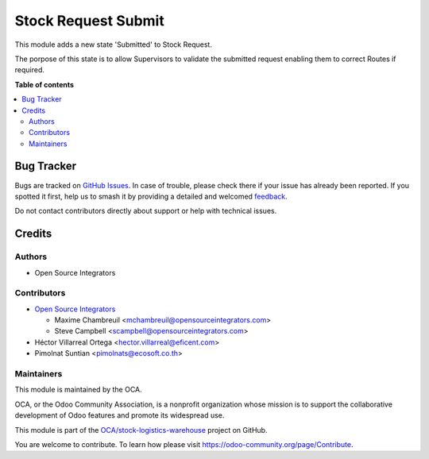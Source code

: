 ====================
Stock Request Submit
====================

.. 
   !!!!!!!!!!!!!!!!!!!!!!!!!!!!!!!!!!!!!!!!!!!!!!!!!!!!
   !! This file is generated by oca-gen-addon-readme !!
   !! changes will be overwritten.                   !!
   !!!!!!!!!!!!!!!!!!!!!!!!!!!!!!!!!!!!!!!!!!!!!!!!!!!!
   !! source digest: sha256:d5c6f296396702a70bd00e25401c6de6429931b2f4268a001a6b924da795c69b
   !!!!!!!!!!!!!!!!!!!!!!!!!!!!!!!!!!!!!!!!!!!!!!!!!!!!

.. |badge1| image:: https://img.shields.io/badge/maturity-Beta-yellow.png
    :target: https://odoo-community.org/page/development-status
    :alt: Beta
.. |badge2| image:: https://img.shields.io/badge/licence-LGPL--3-blue.png
    :target: http://www.gnu.org/licenses/lgpl-3.0-standalone.html
    :alt: License: LGPL-3
.. |badge3| image:: https://img.shields.io/badge/github-OCA%2Fstock--logistics--warehouse-lightgray.png?logo=github
    :target: https://github.com/OCA/stock-logistics-warehouse/tree/13.0/stock_request_submit
    :alt: OCA/stock-logistics-warehouse
.. |badge4| image:: https://img.shields.io/badge/weblate-Translate%20me-F47D42.png
    :target: https://translation.odoo-community.org/projects/stock-logistics-warehouse-13-0/stock-logistics-warehouse-13-0-stock_request_submit
    :alt: Translate me on Weblate
.. |badge5| image:: https://img.shields.io/badge/runboat-Try%20me-875A7B.png
    :target: https://runboat.odoo-community.org/builds?repo=OCA/stock-logistics-warehouse&target_branch=13.0
    :alt: Try me on Runboat

|badge1| |badge2| |badge3| |badge4| |badge5|

This module adds a new state 'Submitted' to Stock Request.

The porpose of this state is to allow Supervisors to validate the submitted
request enabling them to correct Routes if required.

**Table of contents**

.. contents::
   :local:

Bug Tracker
===========

Bugs are tracked on `GitHub Issues <https://github.com/OCA/stock-logistics-warehouse/issues>`_.
In case of trouble, please check there if your issue has already been reported.
If you spotted it first, help us to smash it by providing a detailed and welcomed
`feedback <https://github.com/OCA/stock-logistics-warehouse/issues/new?body=module:%20stock_request_submit%0Aversion:%2013.0%0A%0A**Steps%20to%20reproduce**%0A-%20...%0A%0A**Current%20behavior**%0A%0A**Expected%20behavior**>`_.

Do not contact contributors directly about support or help with technical issues.

Credits
=======

Authors
~~~~~~~

* Open Source Integrators

Contributors
~~~~~~~~~~~~

* `Open Source Integrators <https://www.opensourceintegrators.com>`_

  * Maxime Chambreuil <mchambreuil@opensourceintegrators.com>
  * Steve Campbell <scampbell@opensourceintegrators.com>

* Héctor Villarreal Ortega <hector.villarreal@eficent.com>
* Pimolnat Suntian <pimolnats@ecosoft.co.th>

Maintainers
~~~~~~~~~~~

This module is maintained by the OCA.

.. image:: https://odoo-community.org/logo.png
   :alt: Odoo Community Association
   :target: https://odoo-community.org

OCA, or the Odoo Community Association, is a nonprofit organization whose
mission is to support the collaborative development of Odoo features and
promote its widespread use.

This module is part of the `OCA/stock-logistics-warehouse <https://github.com/OCA/stock-logistics-warehouse/tree/13.0/stock_request_submit>`_ project on GitHub.

You are welcome to contribute. To learn how please visit https://odoo-community.org/page/Contribute.
